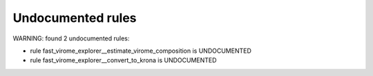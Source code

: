 Undocumented rules
------------------
WARNING: found  2 undocumented rules:

- rule fast_virome_explorer__estimate_virome_composition is UNDOCUMENTED
- rule fast_virome_explorer__convert_to_krona is UNDOCUMENTED
